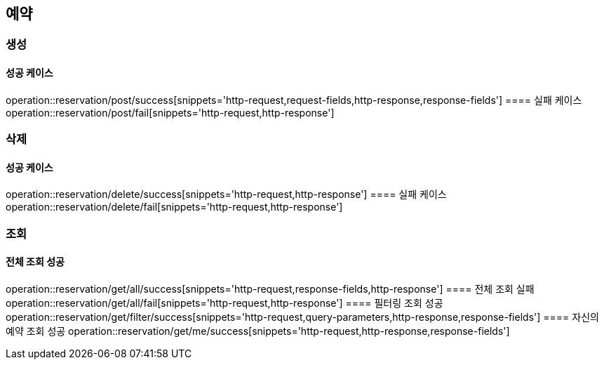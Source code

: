 == 예약
=== 생성
==== 성공 케이스
operation::reservation/post/success[snippets='http-request,request-fields,http-response,response-fields']
==== 실패 케이스
operation::reservation/post/fail[snippets='http-request,http-response']

=== 삭제
==== 성공 케이스
operation::reservation/delete/success[snippets='http-request,http-response']
==== 실패 케이스
operation::reservation/delete/fail[snippets='http-request,http-response']

=== 조회
==== 전체 조회 성공
operation::reservation/get/all/success[snippets='http-request,response-fields,http-response']
==== 전체 조회 실패
operation::reservation/get/all/fail[snippets='http-request,http-response']
==== 필터링 조회 성공
operation::reservation/get/filter/success[snippets='http-request,query-parameters,http-response,response-fields']
==== 자신의 예약 조회 성공
operation::reservation/get/me/success[snippets='http-request,http-response,response-fields']
